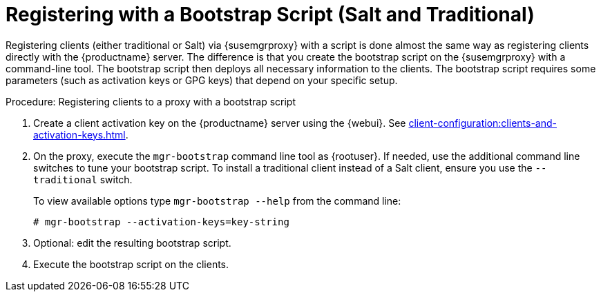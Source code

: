 [[script-client-proxy]]
= Registering with a Bootstrap Script (Salt and Traditional)


Registering clients (either traditional or Salt) via {susemgrproxy} with a script is done almost the same way as registering clients directly with the {productname} server.
The difference is that you create the bootstrap script on the {susemgrproxy} with a command-line tool.
The bootstrap script then deploys all necessary information to the clients.
The bootstrap script requires some parameters (such as activation keys or GPG keys) that depend on your specific setup.

.Procedure: Registering clients to a proxy with a bootstrap script

. Create a client activation key on the {productname} server using the {webui}.
See xref:client-configuration:clients-and-activation-keys.adoc[].
. On the proxy, execute the [command]``mgr-bootstrap`` command line tool as {rootuser}.
If needed, use the additional command line switches to tune your bootstrap script.
To install a traditional client instead of a Salt client, ensure you use the [command]``--traditional`` switch.
+
To view available options type [command]``mgr-bootstrap --help`` from the command line:
+
----
# mgr-bootstrap --activation-keys=key-string
----
+
. Optional: edit the resulting bootstrap script.
. Execute the bootstrap script on the clients.
